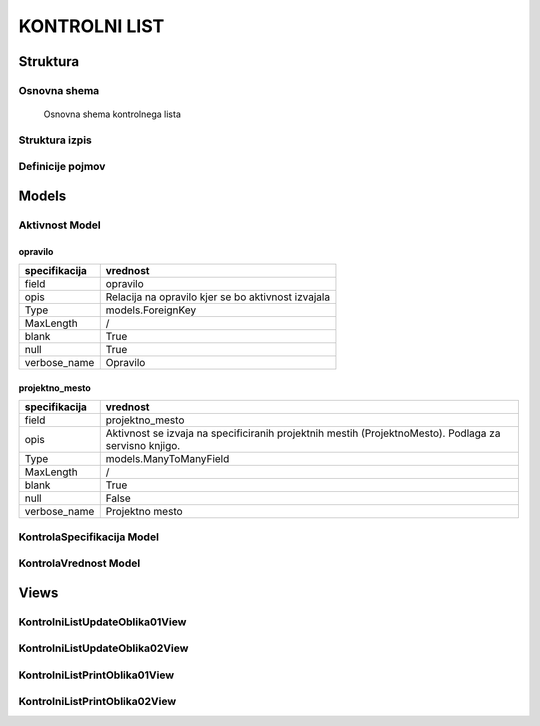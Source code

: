 ##############
KONTROLNI LIST
##############


Struktura
#########


.. _kontrolni-list-osnovna-shema:

Osnovna shema
-------------

.. figure:: images/osnovna_struktura.png

    Osnovna shema kontrolnega lista



.. _kontrolni-list-struktura-izpis:
Struktura izpis
---------------

.. figure:: images/kontrolni_list_struktura_izpis.png





.. _kontrolni-list-definicije-pojmov:

Definicije pojmov
-----------------


.. glossary::

    Aktivnost
        Sklop kontrol, ki se izvajajo z določenim namenom

    KontrolaSpecifikacija
    	Definira kaj se kontrolira, kako se kontrolira in vrsto vnosa vrednosti kontrole
        (check, text, select)

    KontrolaVrednost
        Ugotovljena vrednost specificirane kontrole

    KontrolaSpecifikacijaOpcijaSelect
        Zaloga vrednosti pri načinu kontrole z izborom vrednosti - “select”

    Opravilo
        Povezava na opredelitev: :ref:`delovni-nalogi-definicije-pojmov`

    DelovniNalog
        Povezava na opredelitev: :ref:`delovni-nalogi-definicije-pojmov`




Models
######


.. _kontrolni-list-aktivnost-model:

Aktivnost Model
---------------

opravilo
^^^^^^^^

+---------------+----------------------------------------------------+
| specifikacija | vrednost                                           |
+===============+====================================================+
| field         | opravilo                                           |
+---------------+----------------------------------------------------+
| opis          | Relacija na opravilo kjer se bo aktivnost izvajala |
+---------------+----------------------------------------------------+
| Type          | models.ForeignKey                                  |
+---------------+----------------------------------------------------+
| MaxLength     | /                                                  |
+---------------+----------------------------------------------------+
| blank         | True                                               |
+---------------+----------------------------------------------------+
| null          | True                                               |
+---------------+----------------------------------------------------+
| verbose_name  | Opravilo                                           |
+---------------+----------------------------------------------------+


projektno_mesto
^^^^^^^^^^^^^^^

+---------------+----------------------------------------------------+
| specifikacija | vrednost                                           |
+===============+====================================================+
| field         | projektno_mesto                                    |
+---------------+----------------------------------------------------+
| opis          | Aktivnost se izvaja na specificiranih projektnih   |
|               | mestih (ProjektnoMesto). Podlaga za servisno       |
|               | knjigo.                                            |
+---------------+----------------------------------------------------+
| Type          | models.ManyToManyField                             |
+---------------+----------------------------------------------------+
| MaxLength     | /                                                  |
+---------------+----------------------------------------------------+
| blank         | True                                               |
+---------------+----------------------------------------------------+
| null          | False                                              |
+---------------+----------------------------------------------------+
| verbose_name  | Projektno mesto                                    |
+---------------+----------------------------------------------------+




.. _kontrolni-list-kontrola-specifikacija-model:

KontrolaSpecifikacija Model
---------------------------



.. _kontrolni-list-kontrola-vrednost-model:

KontrolaVrednost Model
---------------------------


Views
######


KontrolniListUpdateOblika01View
-------------------------------


.. glossary::

    Namen
        Izpolnjevanje e-kontrolnega lista združeno po aktivnosti

    Url path
        /moduli/kl/{pk}/kontrolni-list-update-oblika01

    Url namespace
        update_oblika01

    Template
        kontrolnilist/kontrolni_list_update_oblika01.html


KontrolniListUpdateOblika02View
-------------------------------


.. glossary::

    Namen
        Izpolnjevanje e-kontrolnega lista združeno po projektnih mestih

    Url path
        /moduli/kl/{pk}/kontrolni-list-update-oblika02

    Url namespace
        update_oblika02

    Template
        kontrolnilist/kontrolni_list_update_oblika02.html


KontrolniListPrintOblika01View
------------------------------


.. glossary::

    Namen
        Tiskanje obrazca kontrolnega lista združeno po aktivnosti

    Url path
        /moduli/kl/{pk}/kontrolni-list-print-oblika01

    Url namespace
        update_oblika01

    Template
        kontrolnilist/kontrolni_list_print_oblika01.html


KontrolniListPrintOblika02View
------------------------------


.. glossary::

    Namen
        Tiskanje obrazca kontrolnega lista združeno po projektnih mestih

    Url path
        /moduli/kl/{pk}/kontrolni-list-print-oblika02

    Url namespace
        update_oblika02

    Template
        kontrolnilist/kontrolni_list_print_oblika02.html
